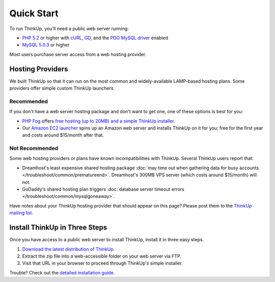 Quick Start
===========

To run ThinkUp, you'll need a public web server running:

* `PHP 5.2 <http://php.net/>`_ or higher with `cURL <http://php.net/manual/en/book.curl.php>`_, `GD <http://php.net/manual/en/book.image.php>`_, and the `PDO <http://php.net/manual/en/book.pdo.php>`_ `MySQL driver <http://www.php.net/manual/en/ref.pdo-mysql.php>`_ enabled
* `MySQL 5.0.3 <http://mysql.com/>`_ or higher

Most users purchase server access from a web hosting provider.

Hosting Providers
-----------------

We built ThinkUp so that it can run on the most common and widely-available LAMP-based hosting plans. Some providers
offer simple custom ThinkUp launchers. 

Recommended
^^^^^^^^^^^

If you don't have a web server hosting package and don't want to get one, one of these options is best for you:

*  `PHP Fog <http://phpfog.com>`_ offers `free hosting (up to 20MB) and a simple ThinkUp installer
   <http://expertlabs.org/2011/12/php-fog-adds-free-thinkup-hosting.html>`_.
*  Our `Amazon EC2 launcher <http://expertlabs.aaas.org/thinkup-launcher/>`_ spins up an Amazon web server and installs
   ThinkUp on it for you; free for the first year and costs around $15/month after that.

Not Recommended
^^^^^^^^^^^^^^^

Some web hosting providers or plans have known incompatibilities with ThinkUp. Several ThinkUp users report that:

*   Dreamhost's least expensive shared hosting package :doc:`may time out when gathering data for busy
    accounts </troubleshoot/common/prematureend>`. Dreamhost's 300MB VPS server (which costs around $15/month) will not.
*   GoDaddy's shared hosting plan triggers :doc:`database server timeout errors </troubleshoot/common/mysqlgoneaway>`.

Have notes about your ThinkUp hosting provider that should appear on this page? Please post them to the
`ThinkUp mailing list <http://groups.google.com/group/thinkupapp>`_.

Install ThinkUp in Three Steps
------------------------------

Once you have access to a public web server to install ThinkUp, install it in three easy steps.

1. `Download the latest distribution of ThinkUp <https://thinkupapp.com/download/>`_.
2. Extract the zip file into a web-accessible folder on your web server via FTP.
3. Visit that URL in your browser to proceed through ThinkUp's simple installer.

Trouble? Check out the `detailed installation guide <install.html>`_.
